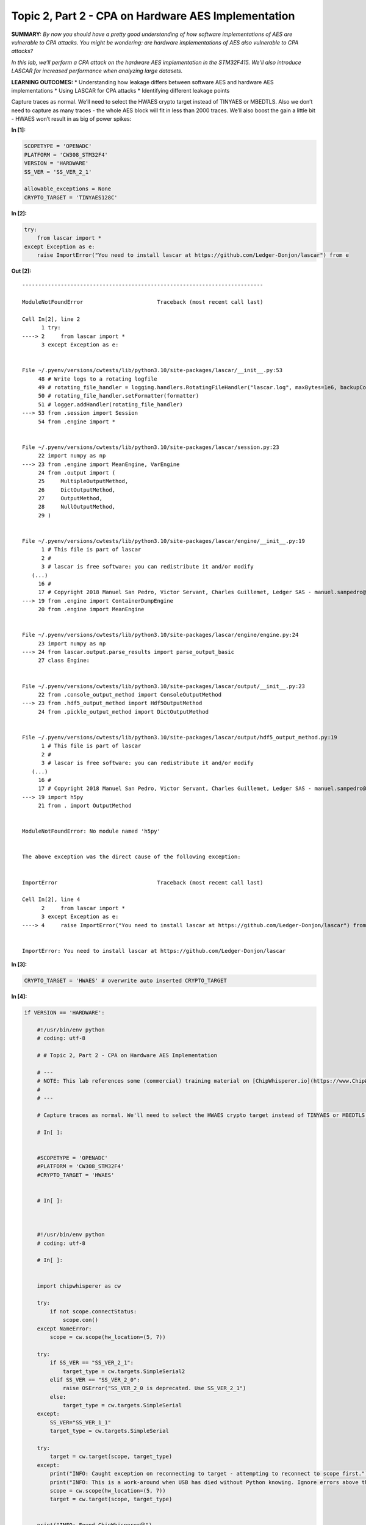 Topic 2, Part 2 - CPA on Hardware AES Implementation
====================================================



**SUMMARY:** *By now you should have a pretty good understanding of how
software implementations of AES are vulnerable to CPA attacks. You might
be wondering: are hardware implementations of AES also vulnerable to CPA
attacks?*

*In this lab, we’ll perform a CPA attack on the hardware AES
implementation in the STM32F415. We’ll also introduce LASCAR for
increased performance when analyzing large datasets.*

**LEARNING OUTCOMES:** \* Understanding how leakage differs between
software AES and hardware AES implementations \* Using LASCAR for CPA
attacks \* Identifying different leakage points

Capture traces as normal. We’ll need to select the HWAES crypto target
instead of TINYAES or MBEDTLS. Also we don’t need to capture as many
traces - the whole AES block will fit in less than 2000 traces. We’ll
also boost the gain a little bit - HWAES won’t result in as big of power
spikes:


**In [1]:**

.. code:: ipython3

    SCOPETYPE = 'OPENADC'
    PLATFORM = 'CW308_STM32F4'
    VERSION = 'HARDWARE'
    SS_VER = 'SS_VER_2_1'
    
    allowable_exceptions = None
    CRYPTO_TARGET = 'TINYAES128C'



**In [2]:**

.. code:: ipython3

    try:
        from lascar import *
    except Exception as e:
        raise ImportError("You need to install lascar at https://github.com/Ledger-Donjon/lascar") from e


**Out [2]:**

::


    ---------------------------------------------------------------------------

    ModuleNotFoundError                       Traceback (most recent call last)

    Cell In[2], line 2
          1 try:
    ----> 2     from lascar import *
          3 except Exception as e:


    File ~/.pyenv/versions/cwtests/lib/python3.10/site-packages/lascar/__init__.py:53
         48 # Write logs to a rotating logfile
         49 # rotating_file_handler = logging.handlers.RotatingFileHandler("lascar.log", maxBytes=1e6, backupCount=0)
         50 # rotating_file_handler.setFormatter(formatter)
         51 # logger.addHandler(rotating_file_handler)
    ---> 53 from .session import Session
         54 from .engine import *


    File ~/.pyenv/versions/cwtests/lib/python3.10/site-packages/lascar/session.py:23
         22 import numpy as np
    ---> 23 from .engine import MeanEngine, VarEngine
         24 from .output import (
         25     MultipleOutputMethod,
         26     DictOutputMethod,
         27     OutputMethod,
         28     NullOutputMethod,
         29 )


    File ~/.pyenv/versions/cwtests/lib/python3.10/site-packages/lascar/engine/__init__.py:19
          1 # This file is part of lascar
          2 #
          3 # lascar is free software: you can redistribute it and/or modify
       (...)
         16 #
         17 # Copyright 2018 Manuel San Pedro, Victor Servant, Charles Guillemet, Ledger SAS - manuel.sanpedro@ledger.fr, victor.servant@ledger.fr, charles@ledger.fr
    ---> 19 from .engine import ContainerDumpEngine
         20 from .engine import MeanEngine


    File ~/.pyenv/versions/cwtests/lib/python3.10/site-packages/lascar/engine/engine.py:24
         23 import numpy as np
    ---> 24 from lascar.output.parse_results import parse_output_basic
         27 class Engine:


    File ~/.pyenv/versions/cwtests/lib/python3.10/site-packages/lascar/output/__init__.py:23
         22 from .console_output_method import ConsoleOutputMethod
    ---> 23 from .hdf5_output_method import Hdf5OutputMethod
         24 from .pickle_output_method import DictOutputMethod


    File ~/.pyenv/versions/cwtests/lib/python3.10/site-packages/lascar/output/hdf5_output_method.py:19
          1 # This file is part of lascar
          2 #
          3 # lascar is free software: you can redistribute it and/or modify
       (...)
         16 #
         17 # Copyright 2018 Manuel San Pedro, Victor Servant, Charles Guillemet, Ledger SAS - manuel.sanpedro@ledger.fr, victor.servant@ledger.fr, charles@ledger.fr
    ---> 19 import h5py
         21 from . import OutputMethod


    ModuleNotFoundError: No module named 'h5py'

    
    The above exception was the direct cause of the following exception:


    ImportError                               Traceback (most recent call last)

    Cell In[2], line 4
          2     from lascar import *
          3 except Exception as e:
    ----> 4     raise ImportError("You need to install lascar at https://github.com/Ledger-Donjon/lascar") from e


    ImportError: You need to install lascar at https://github.com/Ledger-Donjon/lascar



**In [3]:**

.. code:: ipython3

    CRYPTO_TARGET = 'HWAES' # overwrite auto inserted CRYPTO_TARGET


**In [4]:**

.. code:: ipython3

    if VERSION == 'HARDWARE':
        
        #!/usr/bin/env python
        # coding: utf-8
        
        # # Topic 2, Part 2 - CPA on Hardware AES Implementation
        
        # ---
        # NOTE: This lab references some (commercial) training material on [ChipWhisperer.io](https://www.ChipWhisperer.io). You can freely execute and use the lab per the open-source license (including using it in your own courses if you distribute similarly), but you must maintain notice about this source location. Consider joining our training course to enjoy the full experience.
        # 
        # ---
        
        # Capture traces as normal. We'll need to select the HWAES crypto target instead of TINYAES or MBEDTLS. Also we don't need to capture as many traces - the whole AES block will fit in less than 2000 traces. We'll also boost the gain a little bit - HWAES won't result in as big of power spikes:
        
        # In[ ]:
        
        
        #SCOPETYPE = 'OPENADC'
        #PLATFORM = 'CW308_STM32F4'
        #CRYPTO_TARGET = 'HWAES'
        
        
        # In[ ]:
        
        
        
        #!/usr/bin/env python
        # coding: utf-8
        
        # In[ ]:
        
        
        import chipwhisperer as cw
        
        try:
            if not scope.connectStatus:
                scope.con()
        except NameError:
            scope = cw.scope(hw_location=(5, 7))
        
        try:
            if SS_VER == "SS_VER_2_1":
                target_type = cw.targets.SimpleSerial2
            elif SS_VER == "SS_VER_2_0":
                raise OSError("SS_VER_2_0 is deprecated. Use SS_VER_2_1")
            else:
                target_type = cw.targets.SimpleSerial
        except:
            SS_VER="SS_VER_1_1"
            target_type = cw.targets.SimpleSerial
        
        try:
            target = cw.target(scope, target_type)
        except:
            print("INFO: Caught exception on reconnecting to target - attempting to reconnect to scope first.")
            print("INFO: This is a work-around when USB has died without Python knowing. Ignore errors above this line.")
            scope = cw.scope(hw_location=(5, 7))
            target = cw.target(scope, target_type)
        
        
        print("INFO: Found ChipWhisperer😍")
        
        
        # In[ ]:
        
        
        if "STM" in PLATFORM or PLATFORM == "CWLITEARM" or PLATFORM == "CWNANO":
            prog = cw.programmers.STM32FProgrammer
        elif PLATFORM == "CW303" or PLATFORM == "CWLITEXMEGA":
            prog = cw.programmers.XMEGAProgrammer
        elif "neorv32" in PLATFORM.lower():
            prog = cw.programmers.NEORV32Programmer
        elif PLATFORM == "CW308_SAM4S" or PLATFORM == "CWHUSKY":
            prog = cw.programmers.SAM4SProgrammer
        else:
            prog = None
        
        
        # In[ ]:
        
        
        import time
        time.sleep(0.05)
        scope.default_setup()
        
        def reset_target(scope):
            if PLATFORM == "CW303" or PLATFORM == "CWLITEXMEGA":
                scope.io.pdic = 'low'
                time.sleep(0.1)
                scope.io.pdic = 'high_z' #XMEGA doesn't like pdic driven high
                time.sleep(0.1) #xmega needs more startup time
            elif "neorv32" in PLATFORM.lower():
                raise IOError("Default iCE40 neorv32 build does not have external reset - reprogram device to reset")
            elif PLATFORM == "CW308_SAM4S" or PLATFORM == "CWHUSKY":
                scope.io.nrst = 'low'
                time.sleep(0.25)
                scope.io.nrst = 'high_z'
                time.sleep(0.25)
            else:  
                scope.io.nrst = 'low'
                time.sleep(0.05)
                scope.io.nrst = 'high_z'
                time.sleep(0.05)
        
        
    
        
        
        # In[ ]:
        
        
        try:
            get_ipython().run_cell_magic('bash', '-s "$PLATFORM" "$CRYPTO_TARGET" "$SS_VER"', 'cd ../../../firmware/mcu/simpleserial-aes\nmake PLATFORM=$1 CRYPTO_TARGET=$2 SS_VER=$3\n &> /tmp/tmp.txt')
        except:
            x=open("/tmp/tmp.txt").read(); print(x); raise OSError(x)
    
        
        
        # In[ ]:
        
        
        fw_path = '../../../firmware/mcu/simpleserial-aes/simpleserial-aes-{}.hex'.format(PLATFORM)
        cw.program_target(scope, prog, fw_path)
        
        
        # In[ ]:
        
        
        project = cw.create_project("traces/STM32F4_HW_AES.cwp", overwrite=True)
        
        
        # In[ ]:
        
        
        #Capture Traces
        from tqdm.notebook import trange, trange
        import numpy as np
        import time
        
        ktp = cw.ktp.Basic()
        
        traces = []
        N = 20000  # Number of traces
        scope.adc.samples=2000
        
        scope.gain.db = 32
        scope.glitch.arm_timing = "no_glitch"
        
        
        for i in trange(N, desc='Capturing traces'):
            key, text = ktp.next()  # manual creation of a key, text pair can be substituted here
        
            trace = cw.capture_trace(scope, target, text, key)
            if trace is None:
                continue
            project.traces.append(trace)
        
        print(scope.adc.trig_count)
        
        
        # In[ ]:
        
        
        scope.dis()
        target.dis()
        
        



**Out [4]:**



.. parsed-literal::

    INFO: Found ChipWhisperer😍
    scope.gain.mode                          changed from low                       to high                     
    scope.gain.gain                          changed from 0                         to 30                       
    scope.gain.db                            changed from 5.5                       to 24.8359375               
    scope.adc.basic\_mode                     changed from low                       to rising\_edge              
    scope.adc.samples                        changed from 98134                     to 5000                     
    scope.adc.trig\_count                     changed from 10997990                  to 22148604                 
    scope.clock.adc\_src                      changed from clkgen\_x1                 to clkgen\_x4                
    scope.clock.adc\_freq                     changed from 29538459                  to 30678600                 
    scope.clock.adc\_rate                     changed from 29538459.0                to 30678600.0               
    scope.clock.clkgen\_div                   changed from 1                         to 26                       
    scope.clock.clkgen\_freq                  changed from 192000000.0               to 7384615.384615385        
    scope.io.tio1                            changed from serial\_tx                 to serial\_rx                
    scope.io.tio2                            changed from serial\_rx                 to serial\_tx                
    scope.io.hs2                             changed from None                      to clkgen                   
    Building for platform CW308\_STM32F4 with CRYPTO\_TARGET=HWAES
    SS\_VER set to SS\_VER\_2\_1
    SS\_VER set to SS\_VER\_2\_1
    Blank crypto options, building for AES128
    .
    Welcome to another exciting ChipWhisperer target build!!
    arm-none-eabi-gcc (15:9-2019-q4-0ubuntu1) 9.2.1 20191025 (release) [ARM/arm-9-branch revision 277599]
    Copyright (C) 2019 Free Software Foundation, Inc.
    This is free software; see the source for copying conditions.  There is NO
    warranty; not even for MERCHANTABILITY or FITNESS FOR A PARTICULAR PURPOSE.
    
    Size after:
       text	   data	    bss	    dec	    hex	filename
       4936	   1612	   1544	   8092	   1f9c	simpleserial-aes-CW308\_STM32F4.elf
    +--------------------------------------------------------
    + Built for platform CW308T: STM32F4 Target with:
    + CRYPTO\_TARGET = HWAES
    + CRYPTO\_OPTIONS = AES128C
    +--------------------------------------------------------
    Detected known STMF32: STM32F40xxx/41xxx
    Extended erase (0x44), this can take ten seconds or more
    Attempting to program 6547 bytes at 0x8000000
    STM32F Programming flash...
    STM32F Reading flash...
    Verified flash OK, 6547 bytes




.. parsed-literal::

    Capturing traces:   0%|          | 0/20000 [00:00<?, ?it/s]




.. parsed-literal::

    31440



Introducing LASCAR
------------------

With how many traces we’re capturing, analyzing our traces will take a
lot of time with ChipWhisperer - Analyzer wasn’t designed for
performance. It is for this reason that we will be using LASCAR, an open
source side channel analysis library with a bigger emphasis on speed
than ChipWhisperer Analyzer. Normally, it would take a bit of work to
massage ChipWhisperer into the LASCAR format; however, ChipWhisperer has
recently integrated some basic LASCAR support, making it easy to combine
LASCAR and ChipWhisperer projects! Note that this support is a WIP and
not offically documented - the interface can change at any time!

Basic setup is as follows:


**In [5]:**

.. code:: ipython3

    import chipwhisperer.common.api.lascar as cw_lascar
    from lascar import *
    cw_container = cw_lascar.CWContainer(project, project.textouts, end=1000) #optional start and end args set start and end points for analysis
    guess_range = range(256)


**Out [5]:**



.. parsed-literal::

    Unable to import LASCAR



::


    ---------------------------------------------------------------------------

    NameError                                 Traceback (most recent call last)

    Cell In[5], line 1
    ----> 1 import chipwhisperer.common.api.lascar as cw_lascar
          2 from lascar import *
          3 cw_container = cw_lascar.CWContainer(project, project.textouts, end=1000) #optional start and end args set start and end points for analysis


    File ~/chipwhisperer/software/chipwhisperer/common/api/lascar.py:10
          7     print("Unable to import LASCAR")
          9 import numpy as np
    ---> 10 class CWContainer(Container):
         11     def __init__(self, project, values, start=None, end=None, **kwargs):
         13         v = [val for val in values]


    NameError: name 'Container' is not defined


Leakage Model
-------------

Thus far, we’ve been exclusively focusing on software AES. Here, each
AES operation (shift rows, add round key, mix columns, etc) is
implemented using one basic operation (XOR, reads/writes, multiplies,
etc.) per clock cycle. With a hardware implementation, it’s often
possible to not only combine basic operations into a block that can run
in a single clock cycle, but also combine multiple AES operations and
run them in a single block! For example, the CW305 FPGA board can run
each round of AES in a single clock cycle!

Because of this, running a CPA attack on hardware AES is much trickier
than on software AES. In software, we found that it was easy to search
for the outputs of the s-boxes because these values would need to be
loaded from memory onto a high-capacitance data bus. This is not
necessarily true for hardware AES, where the output of the s-boxes may
be directly fed into the next stage of the algorithm. In general, we may
need some more knowledge of the hardware implementation to successfully
complete an attack. That being said, if we take a look at a block
diagram of AES:

|image0|

the last round jumps out for a few reasons:

-  It’s not far removed from the ciphertext or the plaintext
-  It’s got an AddRoundKey and a SubBytes, meaning we get a nonlinear
   addition of the key between the ciphertext and the input of the round
-  There’s no Mix Columns

Let’s make a guess at the implementation and say that it’ll do the last
round in a single clock cycle and store the input and output in the same
memory block. Our reset assumption that allowed us to simply use the
Hamming weight instead of the Hamming distance also probably won’t be
valid here. As such, let’s use the Hamming distance between the output
and the input of the last round.

ChipWhisperer now includes a few leakage models for use with LASCAR:

.. |image0| image:: img/AES_Encryption.png


**In [6]:**

.. code:: ipython3

    leakage = cw_lascar.lastround_HD_gen


**Out [6]:**

::


    ---------------------------------------------------------------------------

    NameError                                 Traceback (most recent call last)

    Cell In[6], line 1
    ----> 1 leakage = cw_lascar.lastround_HD_gen


    NameError: name 'cw_lascar' is not defined


Then, we can actually run the analysis. It should chew through our 15k
traces in only a minute or two!


**In [7]:**

.. code:: ipython3

    cpa_engines = [CpaEngine("cpa_%02d" % i, leakage(i), guess_range) for i in range(16)]
    session = Session(cw_container, engines=cpa_engines).run(batch_size=50)


**Out [7]:**

::


    ---------------------------------------------------------------------------

    NameError                                 Traceback (most recent call last)

    Cell In[7], line 1
    ----> 1 cpa_engines = [CpaEngine("cpa_%02d" % i, leakage(i), guess_range) for i in range(16)]
          2 session = Session(cw_container, engines=cpa_engines).run(batch_size=50)


    Cell In[7], line 1, in <listcomp>(.0)
    ----> 1 cpa_engines = [CpaEngine("cpa_%02d" % i, leakage(i), guess_range) for i in range(16)]
          2 session = Session(cw_container, engines=cpa_engines).run(batch_size=50)


    NameError: name 'CpaEngine' is not defined


Let’s print out our results and plot the correlation of our guesses:


**In [8]:**

.. code:: ipython3

    import chipwhisperer.analyzer as cwa
    plt = cw.plot([])
    key_guess = []
    last_round_key = cwa.aes_funcs.key_schedule_rounds(list(project.keys[0]),0,10)
    #actual = last_round_key
    
    for i in range(16):
        results = cpa_engines[i].finalize()
        guess = abs(results).max(1).argsort()[-1]
        guess2 = abs(results).max(1).argsort()[-2]
        print("Best Guess is {:02X} (Corr = {})".format(guess, abs(results).max()))
        actual = last_round_key[i]
        if guess != actual:
            plt *= cw.plot(results[guess]).opts(color='green')
        else:
            plt *= cw.plot(results[guess2]).opts(color='green')
        plt *= cw.plot(results[actual]).opts(color='red')
        key_guess.append(guess)
    
        
    plt


**Out [8]:**


.. raw:: html

    <div class="data_html">
        <script type="esms-options">{"shimMode": true}</script><style>*[data-root-id],
    *[data-root-id] > * {
      box-sizing: border-box;
      font-family: var(--jp-ui-font-family);
      font-size: var(--jp-ui-font-size1);
      color: var(--vscode-editor-foreground, var(--jp-ui-font-color1));
    }
    
    /* Override VSCode background color */
    .cell-output-ipywidget-background:has(
        > .cell-output-ipywidget-background > .lm-Widget > *[data-root-id]
      ),
    .cell-output-ipywidget-background:has(> .lm-Widget > *[data-root-id]) {
      background-color: transparent !important;
    }
    </style>
    </div>







.. raw:: html

    <div class="data_html">
        <div id='f884e4ce-0c2b-4f06-80f8-85c7db062450'>
      <div id="b832368d-0429-4035-9637-c80790775685" data-root-id="f884e4ce-0c2b-4f06-80f8-85c7db062450" style="display: contents;"></div>
    </div>
    <script type="application/javascript">(function(root) {
      var docs_json = {"b3f5c280-4fad-4c5c-971d-70a23a0b2d50":{"version":"3.6.1","title":"Bokeh Application","roots":[{"type":"object","name":"panel.models.browser.BrowserInfo","id":"f884e4ce-0c2b-4f06-80f8-85c7db062450"},{"type":"object","name":"panel.models.comm_manager.CommManager","id":"27ef1e9e-8ef4-4805-802a-b759edc24b3d","attributes":{"plot_id":"f884e4ce-0c2b-4f06-80f8-85c7db062450","comm_id":"1e18e2b859c44c29bb70451c48b94fcc","client_comm_id":"598673967e294ad78b2ac00758052243"}}],"defs":[{"type":"model","name":"ReactiveHTML1"},{"type":"model","name":"FlexBox1","properties":[{"name":"align_content","kind":"Any","default":"flex-start"},{"name":"align_items","kind":"Any","default":"flex-start"},{"name":"flex_direction","kind":"Any","default":"row"},{"name":"flex_wrap","kind":"Any","default":"wrap"},{"name":"gap","kind":"Any","default":""},{"name":"justify_content","kind":"Any","default":"flex-start"}]},{"type":"model","name":"FloatPanel1","properties":[{"name":"config","kind":"Any","default":{"type":"map"}},{"name":"contained","kind":"Any","default":true},{"name":"position","kind":"Any","default":"right-top"},{"name":"offsetx","kind":"Any","default":null},{"name":"offsety","kind":"Any","default":null},{"name":"theme","kind":"Any","default":"primary"},{"name":"status","kind":"Any","default":"normalized"}]},{"type":"model","name":"GridStack1","properties":[{"name":"mode","kind":"Any","default":"warn"},{"name":"ncols","kind":"Any","default":null},{"name":"nrows","kind":"Any","default":null},{"name":"allow_resize","kind":"Any","default":true},{"name":"allow_drag","kind":"Any","default":true},{"name":"state","kind":"Any","default":[]}]},{"type":"model","name":"drag1","properties":[{"name":"slider_width","kind":"Any","default":5},{"name":"slider_color","kind":"Any","default":"black"},{"name":"value","kind":"Any","default":50}]},{"type":"model","name":"click1","properties":[{"name":"terminal_output","kind":"Any","default":""},{"name":"debug_name","kind":"Any","default":""},{"name":"clears","kind":"Any","default":0}]},{"type":"model","name":"FastWrapper1","properties":[{"name":"object","kind":"Any","default":null},{"name":"style","kind":"Any","default":null}]},{"type":"model","name":"NotificationAreaBase1","properties":[{"name":"js_events","kind":"Any","default":{"type":"map"}},{"name":"position","kind":"Any","default":"bottom-right"},{"name":"_clear","kind":"Any","default":0}]},{"type":"model","name":"NotificationArea1","properties":[{"name":"js_events","kind":"Any","default":{"type":"map"}},{"name":"notifications","kind":"Any","default":[]},{"name":"position","kind":"Any","default":"bottom-right"},{"name":"_clear","kind":"Any","default":0},{"name":"types","kind":"Any","default":[{"type":"map","entries":[["type","warning"],["background","#ffc107"],["icon",{"type":"map","entries":[["className","fas fa-exclamation-triangle"],["tagName","i"],["color","white"]]}]]},{"type":"map","entries":[["type","info"],["background","#007bff"],["icon",{"type":"map","entries":[["className","fas fa-info-circle"],["tagName","i"],["color","white"]]}]]}]}]},{"type":"model","name":"Notification","properties":[{"name":"background","kind":"Any","default":null},{"name":"duration","kind":"Any","default":3000},{"name":"icon","kind":"Any","default":null},{"name":"message","kind":"Any","default":""},{"name":"notification_type","kind":"Any","default":null},{"name":"_destroyed","kind":"Any","default":false}]},{"type":"model","name":"TemplateActions1","properties":[{"name":"open_modal","kind":"Any","default":0},{"name":"close_modal","kind":"Any","default":0}]},{"type":"model","name":"BootstrapTemplateActions1","properties":[{"name":"open_modal","kind":"Any","default":0},{"name":"close_modal","kind":"Any","default":0}]},{"type":"model","name":"TemplateEditor1","properties":[{"name":"layout","kind":"Any","default":[]}]},{"type":"model","name":"MaterialTemplateActions1","properties":[{"name":"open_modal","kind":"Any","default":0},{"name":"close_modal","kind":"Any","default":0}]},{"type":"model","name":"ReactiveESM1","properties":[{"name":"esm_constants","kind":"Any","default":{"type":"map"}}]},{"type":"model","name":"JSComponent1","properties":[{"name":"esm_constants","kind":"Any","default":{"type":"map"}}]},{"type":"model","name":"ReactComponent1","properties":[{"name":"esm_constants","kind":"Any","default":{"type":"map"}}]},{"type":"model","name":"AnyWidgetComponent1","properties":[{"name":"esm_constants","kind":"Any","default":{"type":"map"}}]},{"type":"model","name":"request_value1","properties":[{"name":"fill","kind":"Any","default":"none"},{"name":"_synced","kind":"Any","default":null},{"name":"_request_sync","kind":"Any","default":0}]}]}};
      var render_items = [{"docid":"b3f5c280-4fad-4c5c-971d-70a23a0b2d50","roots":{"f884e4ce-0c2b-4f06-80f8-85c7db062450":"b832368d-0429-4035-9637-c80790775685"},"root_ids":["f884e4ce-0c2b-4f06-80f8-85c7db062450"]}];
      var docs = Object.values(docs_json)
      if (!docs) {
        return
      }
      const py_version = docs[0].version.replace('rc', '-rc.').replace('.dev', '-dev.')
      async function embed_document(root) {
        var Bokeh = get_bokeh(root)
        await Bokeh.embed.embed_items_notebook(docs_json, render_items);
        for (const render_item of render_items) {
          for (const root_id of render_item.root_ids) {
    	const id_el = document.getElementById(root_id)
    	if (id_el.children.length && id_el.children[0].hasAttribute('data-root-id')) {
    	  const root_el = id_el.children[0]
    	  root_el.id = root_el.id + '-rendered'
    	  for (const child of root_el.children) {
                // Ensure JupyterLab does not capture keyboard shortcuts
                // see: https://jupyterlab.readthedocs.io/en/4.1.x/extension/notebook.html#keyboard-interaction-model
    	    child.setAttribute('data-lm-suppress-shortcuts', 'true')
    	  }
    	}
          }
        }
      }
      function get_bokeh(root) {
        if (root.Bokeh === undefined) {
          return null
        } else if (root.Bokeh.version !== py_version) {
          if (root.Bokeh.versions === undefined || !root.Bokeh.versions.has(py_version)) {
    	return null
          }
          return root.Bokeh.versions.get(py_version);
        } else if (root.Bokeh.version === py_version) {
          return root.Bokeh
        }
        return null
      }
      function is_loaded(root) {
        var Bokeh = get_bokeh(root)
        return (Bokeh != null && Bokeh.Panel !== undefined)
      }
      if (is_loaded(root)) {
        embed_document(root);
      } else {
        var attempts = 0;
        var timer = setInterval(function(root) {
          if (is_loaded(root)) {
            clearInterval(timer);
            embed_document(root);
          } else if (document.readyState == "complete") {
            attempts++;
            if (attempts > 200) {
              clearInterval(timer);
    	  var Bokeh = get_bokeh(root)
    	  if (Bokeh == null || Bokeh.Panel == null) {
                console.warn("Panel: ERROR: Unable to run Panel code because Bokeh or Panel library is missing");
    	  } else {
    	    console.warn("Panel: WARNING: Attempting to render but not all required libraries could be resolved.")
    	    embed_document(root)
    	  }
            }
          }
        }, 25, root)
      }
    })(window);</script>
    </div>


::


    ---------------------------------------------------------------------------

    NameError                                 Traceback (most recent call last)

    Cell In[8], line 8
          5 #actual = last_round_key
          7 for i in range(16):
    ----> 8     results = cpa_engines[i].finalize()
          9     guess = abs(results).max(1).argsort()[-1]
         10     guess2 = abs(results).max(1).argsort()[-2]


    NameError: name 'cpa_engines' is not defined


ChipWhisperer also includes a class to interpret the results of the
analysis:


**In [9]:**

.. code:: ipython3

    import chipwhisperer.analyzer as cwa
    last_round_key = cwa.aes_funcs.key_schedule_rounds(list(project.keys[0]),0,10)
    disp = cw_lascar.LascarDisplay(cpa_engines, last_round_key)
    disp.show_pge()


**Out [9]:**

::


    ---------------------------------------------------------------------------

    NameError                                 Traceback (most recent call last)

    Cell In[9], line 3
          1 import chipwhisperer.analyzer as cwa
          2 last_round_key = cwa.aes_funcs.key_schedule_rounds(list(project.keys[0]),0,10)
    ----> 3 disp = cw_lascar.LascarDisplay(cpa_engines, last_round_key)
          4 disp.show_pge()


    NameError: name 'cw_lascar' is not defined


Interestingly, you should see that the attack has worked fairly well for
most of the bytes. All of them, in fact, except bytes 0, 4, 8, and 12.
Looking the correlation plot, you should see two large spikes instead of
one like you might expect. Try focusing the attack on either one of
these points by adjusting ``start=`` and ``end=`` when making the
``cw_container`` and try answering the following questions:

-  Which spike was our expected leakage actually at (last round state
   diff)?
-  How might you be able to tell that the attack failed for certain
   bytes at the incorrect leakage point?
-  Why might this other spike be occuring?


**In [10]:**

.. code:: ipython3

    scope.dis()
    target.dis()


**Out [10]:**



.. parsed-literal::

    (ChipWhisperer Scope ERROR\|File naeusbchip.py:113) Scope already disconnected!




**In [11]:**

.. code:: ipython3

    pge_avg = 0
    for i in range(16):
        pge_avg += disp.results().calc_PGE(i)
        
    pge_avg /= 16
    assert pge_avg < 5, "PGE AVG: {}".format(pge_avg)


**Out [11]:**

::


    ---------------------------------------------------------------------------

    NameError                                 Traceback (most recent call last)

    Cell In[11], line 3
          1 pge_avg = 0
          2 for i in range(16):
    ----> 3     pge_avg += disp.results().calc_PGE(i)
          5 pge_avg /= 16
          6 assert pge_avg < 5, "PGE AVG: {}".format(pge_avg)


    NameError: name 'disp' is not defined

